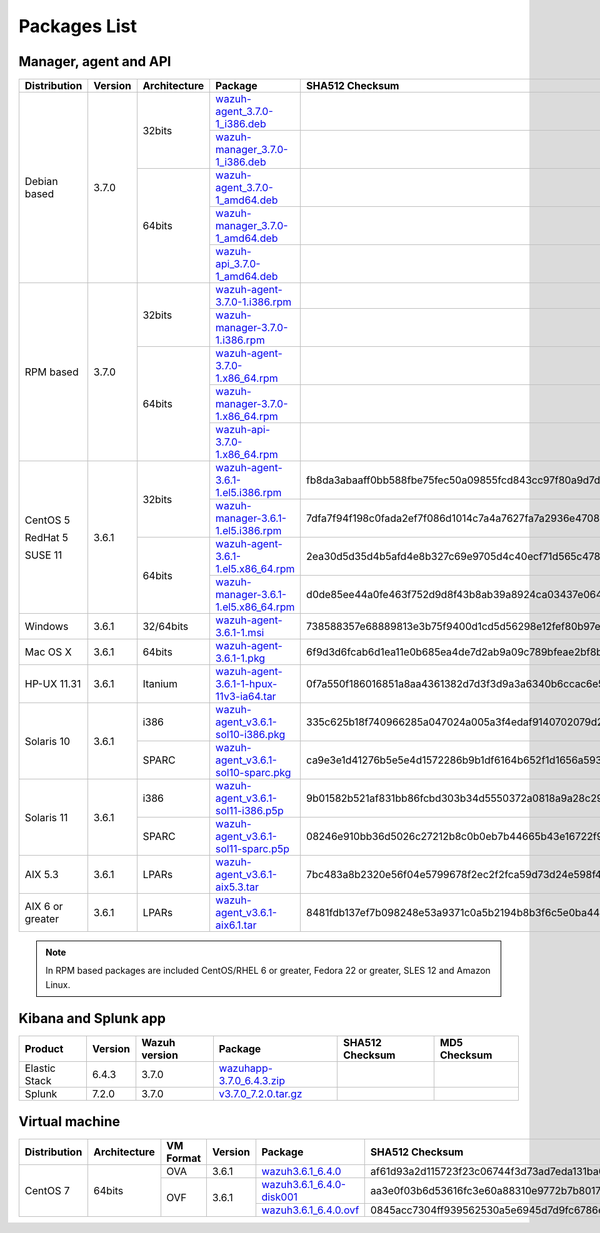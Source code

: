 .. Copyright (C) 2018 Wazuh, Inc.

.. _packages:

Packages List
=============

Manager, agent and API
----------------------

+--------------------+---------+--------------+---------------------------------------------------------------------------------------------------------------------------------------------------------+----------------------------------------------------------------------------------------------------------------------------------+----------------------------------+
| Distribution       | Version | Architecture | Package                                                                                                                                                 | SHA512 Checksum                                                                                                                  | MD5 Checksum                     |
+====================+=========+==============+=========================================================================================================================================================+==================================================================================================================================+==================================+
|                    |         |              | `wazuh-agent_3.7.0-1_i386.deb <https://packages.wazuh.com/3.x/apt/pool/main/w/wazuh-agent/wazuh-agent_3.7.0-1_i386.deb>`_                               |                                                                                                                                  |                                  |
+                    +         +    32bits    +---------------------------------------------------------------------------------------------------------------------------------------------------------+----------------------------------------------------------------------------------------------------------------------------------+----------------------------------+
|                    |         |              | `wazuh-manager_3.7.0-1_i386.deb <https://packages.wazuh.com/3.x/apt/pool/main/w/wazuh-manager/wazuh-manager_3.7.0-1_i386.deb>`_                         |                                                                                                                                  |                                  |
+ Debian based       +  3.7.0  +--------------+---------------------------------------------------------------------------------------------------------------------------------------------------------+----------------------------------------------------------------------------------------------------------------------------------+----------------------------------+
|                    |         |              | `wazuh-agent_3.7.0-1_amd64.deb <https://packages.wazuh.com/3.x/apt/pool/main/w/wazuh-agent/wazuh-agent_3.7.0-1_amd64.deb>`_                             |                                                                                                                                  |                                  |
+                    +         +    64bits    +---------------------------------------------------------------------------------------------------------------------------------------------------------+----------------------------------------------------------------------------------------------------------------------------------+----------------------------------+
|                    |         |              | `wazuh-manager_3.7.0-1_amd64.deb <https://packages.wazuh.com/3.x/apt/pool/main/w/wazuh-manager/wazuh-manager_3.7.0-1_amd64.deb>`_                       |                                                                                                                                  |                                  |
+                    +         +              +---------------------------------------------------------------------------------------------------------------------------------------------------------+----------------------------------------------------------------------------------------------------------------------------------+----------------------------------+
|                    |         |              | `wazuh-api_3.7.0-1_amd64.deb <https://packages.wazuh.com/3.x/apt/pool/main/w/wazuh-api/wazuh-api_3.7.0-1_amd64.deb>`_                                   |                                                                                                                                  |                                  |
+--------------------+---------+--------------+---------------------------------------------------------------------------------------------------------------------------------------------------------+----------------------------------------------------------------------------------------------------------------------------------+----------------------------------+
|                    |         |              | `wazuh-agent-3.7.0-1.i386.rpm <https://packages.wazuh.com/3.x/yum/wazuh-agent-3.7.0-1.i386.rpm>`_                                                       |                                                                                                                                  |                                  |
+                    +         +    32bits    +---------------------------------------------------------------------------------------------------------------------------------------------------------+----------------------------------------------------------------------------------------------------------------------------------+----------------------------------+
|                    |         |              | `wazuh-manager-3.7.0-1.i386.rpm <https://packages.wazuh.com/3.x/yum/wazuh-manager-3.7.0-1.i386.rpm>`_                                                   |                                                                                                                                  |                                  |
+ RPM based          +  3.7.0  +--------------+---------------------------------------------------------------------------------------------------------------------------------------------------------+----------------------------------------------------------------------------------------------------------------------------------+----------------------------------+
|                    |         |              | `wazuh-agent-3.7.0-1.x86_64.rpm <https://packages.wazuh.com/3.x/yum/wazuh-agent-3.7.0-1.x86_64.rpm>`_                                                   |                                                                                                                                  |                                  |
+                    +         +    64bits    +---------------------------------------------------------------------------------------------------------------------------------------------------------+----------------------------------------------------------------------------------------------------------------------------------+----------------------------------+
|                    |         |              | `wazuh-manager-3.7.0-1.x86_64.rpm <https://packages.wazuh.com/3.x/yum/wazuh-manager-3.7.0-1.x86_64.rpm>`_                                               |                                                                                                                                  |                                  |
+                    +         +              +---------------------------------------------------------------------------------------------------------------------------------------------------------+----------------------------------------------------------------------------------------------------------------------------------+----------------------------------+
|                    |         |              | `wazuh-api-3.7.0-1.x86_64.rpm <https://packages.wazuh.com/3.x/yum/wazuh-api-3.7.0-1.x86_64.rpm>`_                                                       |                                                                                                                                  |                                  |
+--------------------+---------+--------------+---------------------------------------------------------------------------------------------------------------------------------------------------------+----------------------------------------------------------------------------------------------------------------------------------+----------------------------------+
|                    |         |              | `wazuh-agent-3.6.1-1.el5.i386.rpm <https://packages.wazuh.com/3.x/yum/5/i386/wazuh-agent-3.6.1-1.el5.i386.rpm>`_                                        | fb8da3abaaff0bb588fbe75fec50a09855fcd843cc97f80a9d7d324c485dd00c3dc676992b9516c4c856965c51d7be1d0db38a6bc64bde646af81bc788e1f42d | 263af0ae5984da0c9d9862eac8e86311 |
+      CentOS 5      +         +    32bits    +---------------------------------------------------------------------------------------------------------------------------------------------------------+----------------------------------------------------------------------------------------------------------------------------------+----------------------------------+
|                    |         |              | `wazuh-manager-3.6.1-1.el5.i386.rpm <https://packages.wazuh.com/3.x/yum/5/i386/wazuh-manager-3.6.1-1.el5.i386.rpm>`_                                    | 7dfa7f94f198c0fada2ef7f086d1014c7a4a7627fa7a2936e47087728eed3af13e0aa7492a4bd3ad4f701bb73007212870a1e7bd088ced7fbd125ed825a0e571 | 31a492be4096344e7e3aa5d4f935392e |
+      RedHat 5      +  3.6.1  +--------------+---------------------------------------------------------------------------------------------------------------------------------------------------------+----------------------------------------------------------------------------------------------------------------------------------+----------------------------------+
|                    |         |              | `wazuh-agent-3.6.1-1.el5.x86_64.rpm <https://packages.wazuh.com/3.x/yum/5/x86_64/wazuh-agent-3.6.1-1.el5.x86_64.rpm>`_                                  | 2ea30d5d35d4b5afd4e8b327c69e9705d4c40ecf71d565c4788e681c114da337b9cb0902d72c9c1ee06e39850f52e962f879184837ec51f9d13c919149572d4a | c70aadee876e69776b335cd10275457e |
+      SUSE 11       +         +    64bits    +---------------------------------------------------------------------------------------------------------------------------------------------------------+----------------------------------------------------------------------------------------------------------------------------------+----------------------------------+
|                    |         |              | `wazuh-manager-3.6.1-1.el5.x86_64.rpm <https://packages.wazuh.com/3.x/yum/5/x86_64/wazuh-manager-3.6.1-1.el5.x86_64.rpm>`_                              | d0de85ee44a0fe463f752d9d8f43b8ab39a8924ca03437e0642c43ce0e2614e7203df2958217f34a411537bef97b8c53a10dafea2e452d0d9d4d33ab138e7b62 | 3340724c8d3928daae74d824bf38bd3e |
+--------------------+---------+--------------+---------------------------------------------------------------------------------------------------------------------------------------------------------+----------------------------------------------------------------------------------------------------------------------------------+----------------------------------+
| Windows            |  3.6.1  |   32/64bits  | `wazuh-agent-3.6.1-1.msi <https://packages.wazuh.com/3.x/windows/wazuh-agent-3.6.1-1.msi>`_                                                             | 738588357e68889813e3b75f9400d1cd5d56298e12fef80b97e5017646b268aeb2f75a857a6c917592fd455109cb0152c8611e66f7203598d45b7a126a2c8b87 | adea07f0b575b63f0328b49eb09f2173 |
+--------------------+---------+--------------+---------------------------------------------------------------------------------------------------------------------------------------------------------+----------------------------------------------------------------------------------------------------------------------------------+----------------------------------+
| Mac OS X           |  3.6.1  |    64bits    | `wazuh-agent-3.6.1-1.pkg <https://packages.wazuh.com/3.x/osx/wazuh-agent-3.6.1-1.pkg>`_                                                                 | 6f9d3d6fcab6d1ea11e0b685ea4de7d2ab9a09c789bfeae2bf8b0a28c1b458a5692289f4fb74beba03e289f004ae616c20d5ce0c8bd97879f41d895fcd635d03 | b64338b6c1eaff5e0c0e82b62f49c583 |
+--------------------+---------+--------------+---------------------------------------------------------------------------------------------------------------------------------------------------------+----------------------------------------------------------------------------------------------------------------------------------+----------------------------------+
| HP-UX 11.31        |  3.6.1  |   Itanium    | `wazuh-agent-3.6.1-1-hpux-11v3-ia64.tar <https://packages.wazuh.com/3.x/hp-ux/wazuh-agent-3.6.1-1-hpux-11v3-ia64.tar>`_                                 | 0f7a550f186016851a8aa4361382d7d3f3d9a3a6340b6ccac6e5b2291f059b2fd2154430970f144e7f033bff80353dc6e0fa8848452a4b4180d0a39a32f6a7c0 | 5354e2bd524e4b597327b38a0da4d405 |
+--------------------+---------+--------------+---------------------------------------------------------------------------------------------------------------------------------------------------------+----------------------------------------------------------------------------------------------------------------------------------+----------------------------------+
|                    |         |     i386     | `wazuh-agent_v3.6.1-sol10-i386.pkg <https://packages.wazuh.com/3.x/solaris/i386/10/wazuh-agent_v3.6.1-sol10-i386.pkg>`_                                 | 335c625b18f740966285a047024a005a3f4edaf9140702079d2ce0c2ec49e303095e8d60d4d9352cab53a5edeb2bc0a008659a7ef3b804218de2fa29d0841fd9 | 9d3cc57c784e28654a8ee9c01d2dbe24 |
+ Solaris 10         +  3.6.1  +--------------+---------------------------------------------------------------------------------------------------------------------------------------------------------+----------------------------------------------------------------------------------------------------------------------------------+----------------------------------+
|                    |         |     SPARC    | `wazuh-agent_v3.6.1-sol10-sparc.pkg <https://packages.wazuh.com/3.x/solaris/sparc/10/wazuh-agent_v3.6.1-sol10-sparc.pkg>`_                              | ca9e3e1d41276b5e5e4d1572286b9b1df6164b652f1d1656a593db19e1ba0d1cafdb337f823590b4c2cc78502eb1bda63791b2b8bbd7e28f544531656f8614a0 | 2bb3ab0522f42e7105e4c74ae3b17085 |
+--------------------+---------+--------------+---------------------------------------------------------------------------------------------------------------------------------------------------------+----------------------------------------------------------------------------------------------------------------------------------+----------------------------------+
|                    |         |     i386     | `wazuh-agent_v3.6.1-sol11-i386.p5p <https://packages.wazuh.com/3.x/solaris/i386/11/wazuh-agent_v3.6.1-sol11-i386.p5p>`_                                 | 9b01582b521af831bb86fcbd303b34d5550372a0818a9a28c295cebd056330ac53dd8b90dbfbf7c1f1cf974fca2171900098f60932bf974bcff4b2b98c6c1242 | 7ce6b1ac1f67f92c801ec0920a16545d |
+ Solaris 11         +  3.6.1  +--------------+---------------------------------------------------------------------------------------------------------------------------------------------------------+----------------------------------------------------------------------------------------------------------------------------------+----------------------------------+
|                    |         |     SPARC    | `wazuh-agent_v3.6.1-sol11-sparc.p5p <https://packages.wazuh.com/3.x/solaris/sparc/11/wazuh-agent_v3.6.1-sol11-sparc.p5p>`_                              | 08246e910bb36d5026c27212b8c0b0eb7b44665b43e16722f9612d73c87e14112b688de86ffd54526b8fa0390d8cd39018a40dcc8e96b9a90d7ea2a95627ced9 | 5335924f9008740b5424719753e0b19c |
+--------------------+---------+--------------+---------------------------------------------------------------------------------------------------------------------------------------------------------+----------------------------------------------------------------------------------------------------------------------------------+----------------------------------+
| AIX 5.3            |  3.6.1  |   LPARs      | `wazuh-agent_v3.6.1-aix5.3.tar <https://packages.wazuh.com/3.x/aix/5.3/wazuh-agent_v3.6.1-aix5.3.tar>`_                                                 | 7bc483a8b2320e56f04e5799678f2ec2f2fca59d73d24e598f4a14320066faa2c05391b7492af013a04f6aec61c511e6571344d0e9aa4a2297b5fad9444657d8 | 5743f0f06dbc84a3d4f51ea2d4e1082c |
+--------------------+---------+--------------+---------------------------------------------------------------------------------------------------------------------------------------------------------+----------------------------------------------------------------------------------------------------------------------------------+----------------------------------+
| AIX 6 or greater   |  3.6.1  |   LPARs      | `wazuh-agent_v3.6.1-aix6.1.tar <https://packages.wazuh.com/3.x/aix/wazuh-agent_v3.6.1-aix6.1.tar>`_                                                     | 8481fdb137ef7b098248e53a9371c0a5b2194b8b3f6c5e0ba44480beaff4fa451a6120268f171bf38501abaafa2839ed9ded41b17ba0a8d8b6699146a50c9601 | 24c11649581d024101bd931d525bd19a |
+--------------------+---------+--------------+---------------------------------------------------------------------------------------------------------------------------------------------------------+----------------------------------------------------------------------------------------------------------------------------------+----------------------------------+

.. note::
   In RPM based packages are included CentOS/RHEL 6 or greater, Fedora 22 or greater, SLES 12 and Amazon Linux.

Kibana and Splunk app
---------------------

+---------------+---------+---------------+--------------------------------------------------------------------------------------------+----------------------------------------------------------------------------------------------------------------------------------+----------------------------------+
| Product       | Version | Wazuh version | Package                                                                                    | SHA512 Checksum                                                                                                                  | MD5 Checksum                     |
+===============+=========+===============+============================================================================================+==================================================================================================================================+==================================+
| Elastic Stack |  6.4.3  |     3.7.0     | `wazuhapp-3.7.0_6.4.3.zip <https://packages.wazuh.com/wazuhapp/wazuhapp-3.7.0_6.4.3.zip>`_ |                                                                                                                                  |                                  |
+---------------+---------+---------------+--------------------------------------------------------------------------------------------+----------------------------------------------------------------------------------------------------------------------------------+----------------------------------+
| Splunk        |  7.2.0  |     3.7.0     | `v3.7.0_7.2.0.tar.gz <https://packages.wazuh.com/3.x/splunkapp/v3.7.0_7.2.0.tar.gz>`_      |                                                                                                                                  |                                  |
+---------------+---------+---------------+--------------------------------------------------------------------------------------------+----------------------------------------------------------------------------------------------------------------------------------+----------------------------------+

Virtual machine
---------------

+--------------+--------------+--------------+---------+----------------------------------------------------------------------------------------------+----------------------------------------------------------------------------------------------------------------------------------+----------------------------------+
| Distribution | Architecture | VM Format    | Version | Package                                                                                      | SHA512 Checksum                                                                                                                  | MD5 Checksum                     |
+==============+==============+==============+=========+==============================================================================================+==================================================================================================================================+==================================+
|              |              |      OVA     |  3.6.1  | `wazuh3.6.1_6.4.0 <https://packages.wazuh.com/vm/wazuh3.6.1_6.4.0.ova>`_                     | af61d93a2d115723f23c06744f3d73ad7eda131ba003aef5992f446b394df5adf086083c4d3492209609f58549806387cf3416f298af575e5a86a35348b87a0a | f4c06833b11ae38e4082c08b33b69ff4 |
|              |              +--------------+---------+----------------------------------------------------------------------------------------------+----------------------------------------------------------------------------------------------------------------------------------+----------------------------------+
|   CentOS 7   |    64bits    |              |         | `wazuh3.6.1_6.4.0-disk001 <https://packages.wazuh.com/vm/wazuh3.6.1_6.4.0-disk001.vmdk>`_    | aa3e0f03b6d53616fc3e60a88310e9772b7b8017f579b7f1ad2eb98700adb007293a78b4017107ceba8905bd7260b0d60b14fce24cc73f3ae3e86143777ec49b | c0384d10fbfd767e77d4ef3c9f2f1b06 |
|              |              | OVF          |  3.6.1  +----------------------------------------------------------------------------------------------+----------------------------------------------------------------------------------------------------------------------------------+----------------------------------+
|              |              |              |         | `wazuh3.6.1_6.4.0.ovf <https://packages.wazuh.com/vm/wazuh3.6.1_6.4.0.ovf>`_                 | 0845acc7304ff939562530a5e6945d7d9fc6786e4a9f0bed742b66185929fb2190be7bb21c4721936d2dd670ba6e9d2c01b047c9ad1d0aa7a236440fa6793961 | ef32a784c329ce4414a929f596057a58 |
+--------------+--------------+--------------+---------+----------------------------------------------------------------------------------------------+----------------------------------------------------------------------------------------------------------------------------------+----------------------------------+

